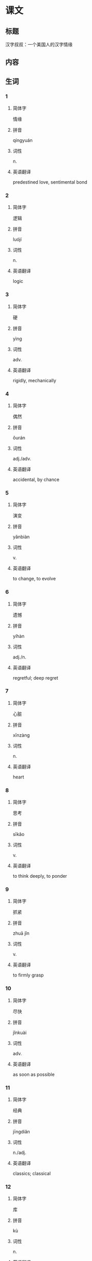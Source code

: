 * 课文

** 标题

汉字叔叔：一个美国人的汉字情缘

** 内容

** 生词

*** 1

**** 简体字

情缘

**** 拼音

qíngyuán

**** 词性

n.

**** 英语翻译

predestined love, sentimental bond

*** 2

**** 简体字

逻辑

**** 拼音

luójí

**** 词性

n.

**** 英语翻译

logic

*** 3

**** 简体字

硬

**** 拼音

yìng

**** 词性

adv.

**** 英语翻译

rigidly, mechanically

*** 4

**** 简体字

偶然

**** 拼音

ǒurán

**** 词性

adj./adv.

**** 英语翻译

accidental, by chance

*** 5

**** 简体字

演变

**** 拼音

yǎnbiàn

**** 词性

v.

**** 英语翻译

to change, to evolve

*** 6

**** 简体字

遗憾

**** 拼音

yíhàn

**** 词性

adj./n.

**** 英语翻译

regretful; deep regret

*** 7

**** 简体字

心脏

**** 拼音

xīnzàng

**** 词性

n.

**** 英语翻译

heart

*** 8

**** 简体字

思考

**** 拼音

sīkǎo

**** 词性

v.

**** 英语翻译

to think deeply, to ponder

*** 9

**** 简体字

抓紧

**** 拼音

zhuā jǐn

**** 词性

v.

**** 英语翻译

to firmly grasp

*** 10

**** 简体字

尽快

**** 拼音

jǐnkuài

**** 词性

adv.

**** 英语翻译

as soon as possible

*** 11

**** 简体字

经典

**** 拼音

jīngdiǎn

**** 词性

n./adj.

**** 英语翻译

classics; classical

*** 12

**** 简体字

库

**** 拼音

kù

**** 词性

n.

**** 英语翻译

storehouse, bank

*** 13

**** 简体字

愉入

**** 拼音

shūrù

**** 词性

v.

**** 英语翻译

to input

*** 14

**** 简体字

元旦

**** 拼音

yuándàn

**** 词性

n.

**** 英语翻译

New Year's Day

*** 15

**** 简体字

疾病

**** 拼音

jíbìng

**** 词性

n.

**** 英语翻译

disease, illness

*** 16

**** 简体字

创办

**** 拼音

chuàngbàn

**** 词性

v.

**** 英语翻译

to establish, to set up

*** 17

**** 简体字

公开

**** 拼音

gōngkāi

**** 词性

v./adj.

**** 英语翻译

to make known to the public; open

*** 18

**** 简体字

最初

**** 拼音

zuìchū

**** 词性

n.

**** 英语翻译

first, earliest

*** 19

**** 简体字

痛苦

**** 拼音

tòngkǔ

**** 词性

adj.

**** 英语翻译

painful, suffering

*** 20

**** 简体字

微博

**** 拼音

wēibó

**** 词性

n.

**** 英语翻译

microblog

*** 21

**** 简体字

称呼

**** 拼音

chēnghu

**** 词性

v./n.

**** 英语翻译

to call, to address; form of address

*** 22

**** 简体字

克服

**** 拼音

kèfú

**** 词性

v.

**** 英语翻译

to overcome, to conquer

*** 23

**** 简体字

改集

**** 拼音

shōují

**** 词性

v.

**** 英语翻译

to collect, to gather

*** 24

**** 简体字

包含

**** 拼音

bāohán

**** 词性

v.

**** 英语翻译

to contain, to include

*** 25

**** 简体字

繁体（字）

**** 拼音

fántǐ(zì)

**** 词性

n.

**** 英语翻译

complex form, traditional Chinese characters

*** 26

**** 简体字

简体（字）

**** 拼音

jiǎntǐ(zì)

**** 词性

n.

**** 英语翻译

simplified form, simplified Chinese characters

*** 27

**** 简体字

方言

**** 拼音

fāngyán

**** 词性

n.

**** 英语翻译

dialect

*** 28

**** 简体字

称赞

**** 拼音

chēngzàn

**** 词性

v.

**** 英语翻译

to praise, to commend

*** 29

**** 简体字

真相

**** 拼音

zhēnxiàng

**** 词性

n.

**** 英语翻译

truth, fact

*** 30

**** 简体字

佩服

**** 拼音

pèifú

**** 词性

v.

**** 英语翻译

to admire

*** 31

**** 简体字

开放

**** 拼音

kāifàng

**** 词性

v.

**** 英语翻译

to open to the public

*** 32

**** 简体字

下载

**** 拼音

xiàzài

**** 词性

v.

**** 英语翻译

to download

*** 33

**** 简体字

单位

**** 拼音

dānwèi

**** 词性

n.

**** 英语翻译

company, employer

*** 34

**** 简体字

识别

**** 拼音

shíbié

**** 词性

v.

**** 英语翻译

to recognize, to identify

*** 35

**** 简体字

查询

**** 拼音

cháxún

**** 词性

v.

**** 英语翻译

to search, to retrieve

*** 36

**** 简体字

物理

**** 拼音

wùlǐ

**** 词性

n.

**** 英语翻译

physics

*** 37

**** 简体字

完善

**** 拼音

wánshàn

**** 词性

v./adj.

**** 英语翻译

to make perfect, to improve; perfect

*** 38

**** 简体字

退休

**** 拼音

tuì xiū

**** 词性

v.

**** 英语翻译

to retire

*** 39

**** 简体字

日程

**** 拼音

rìchéng

**** 词性

n.

**** 英语翻译

schedule

*** 40

**** 简体字

追求

**** 拼音

zhuīqiú

**** 词性

v.

**** 英语翻译

to purse, to go after

*** 41

**** 简体字

梦想

**** 拼音

mèngxiǎng

**** 词性

n./v.

**** 英语翻译

dream; to dream

* 练习

** 1
:PROPERTIES:
:ID: ae9e99c9-302d-4a7d-ac82-1bac414a9d00
:END:
*** 选择
**** 1
收集
**** 2
克服
**** 3
追求
**** 4
公开
**** 5
佩服
**** 6
抓紧
*** 题目
**** 1
***** 句子填空
这点儿因难不算什么，我一定可以[[gap]]的。
***** 答案
****** 1
克服
**** 2
***** 句子填空
其实，林峰与刘医生的恋情，在医院里已经是[[gap]]的秘密了。
***** 答案
****** 1
公开
**** 3
***** 句子填空
我们是大学同学，那时候他就有了这个[[gap]]老报纸的爱好。
***** 答案
****** 1
收集
**** 4
***** 句子填空
你[[gap]]准备一下，争取下周把这个项目谈下来。
***** 答案
****** 1
抓紧
**** 5
***** 句子填空
她对工作认真负责的态度很让人[[gap]]。
***** 答案
****** 1
佩服
**** 6
***** 句子填空
爸爸平时常提醒我，生活上不要过于[[gap]]享受。
***** 答案
****** 1
追求
** 2
*** 1
:PROPERTIES:
:ID: 2c26d2be-228d-41f2-8b68-96daa53a221a
:END:
**** 句子填空
买车的事我还没想好，你让我再[[gap]]几天。
**** 选择
***** A
思考
***** B
考虑
**** 答案
B
*** 2
:PROPERTIES:
:ID: bc57e783-cf3e-45e3-8553-dfec16f7f0ec
:END:
**** 句子填空
令人[[gap]]的是，中国至今还没有自己的国花。
**** 选择
***** A
遗憾
***** B
后悔
**** 答案
A
*** 3
:PROPERTIES:
:ID: 6c24cbf8-f9ad-4d29-8720-191d67a36107
:END:
**** 句子填空
什么？小明受伤了，那[[gap]]送医院呀！
**** 选择
***** A
尽快
***** B
赶快
**** 答案
B
*** 4
:PROPERTIES:
:ID: 418c6cc3-a13f-4b76-9948-4113bfa6449d
:END:
**** 句子填空
有文字学家指出，[[gap]]的文字就是可以读出来的图画。
**** 选择
***** A
最初
***** B
当初
**** 答案
A
** 3
:PROPERTIES:
:NOTETYPE: ed35c1fb-b432-43d3-a739-afb09745f93f
:END:
*** 1
**** 1
***** 词语
追求
***** 答案
梦想
**** 2
***** 词语
公开
***** 答案
秘密
**** 3
***** 词语
收集
***** 答案
雨水
**** 4
***** 词语
完善
***** 答案
制度
*** 2
**** 1
***** 词语
提上
***** 答案
日程
**** 2
***** 词语
符合
***** 答案
逻辑
**** 3
***** 词语
受到
***** 答案
称赞
**** 4
***** 词语
下载
***** 答案
资料
* 扩展

** 词语

*** 1

**** 话题

学科

**** 词语

哲学
化学
物理
政治

*** 2

**** 话题

软件操作

**** 词语

粘贴
复制
浏览
删除
搜索
文件

** 题

*** 1

**** 句子

昨天我把电脑好好整理了一下，把没用的文件，照片都🟨了。

**** 答案



*** 2

**** 句子

据调查，有70％的网民经常在网上🟨信息，找资料。

**** 答案



*** 3

**** 句子

老年人喜欢读报，而年轻人现在大都是在网上🟨新闻了。

**** 答案



*** 4

**** 句子

你把他们送来的广告设计方案🟨一份到移动硬盘里。

**** 答案


* 注释
** （三）词语辨析
*** 偶然——偶尔
**** 做一做
***** 1
****** 句子
和刘峰在上海的那次碰面非常[[gap]]。
****** 答案
******* 1
******** 偶然
1
******** 偶尔
0
***** 2
****** 句子
在昨天的训练中，他很[[gap]]地和队友撞在了一起，受了伤。
****** 答案
******* 1
******** 偶然
1
******** 偶尔
0
***** 3
****** 句子
她们多半会到丽丽家玩儿，[[gap]]也会去吃饭看电影。
****** 答案
******* 1
******** 偶然
0
******** 偶尔
1
***** 4
****** 句子
大家都安静地吃着，只听到筷子碰到碘边儿的声音和[[gap]]的几声咳嗽。
****** 答案
******* 1
******** 偶然
0
******** 偶尔
1
